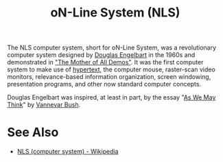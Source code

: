:PROPERTIES:
:ID:       27e4afc4-d162-452f-8c86-ac2062ec1fb9
:END:
#+title: oN-Line System (NLS)

The NLS computer system, short for oN-Line System, was a revolutionary computer system designed by [[id:83007e59-4910-4f5f-8a9f-88aa5a3c36cd][Douglas Engelbart]] in the 1960s and demonstrated in [[id:0bd7a57b-5428-4342-8b2f-4150683ba086]["The Mother of All Demos"]].  It was the first computer system to make use of [[id:a0ac6689-ad9b-4a28-b630-0dd12f15cff1][hypertext]], the computer mouse, raster-scan video monitors, relevance-based information organization, screen windowing, presentation programs, and other now standard computer concepts.

Douglas Engelbart was inspired, at least in part, by the essay "[[id:3bd50b91-e9fa-402a-8fe9-154340bcba7a][As We May Think]]" by [[id:e5a582e4-16fb-4fd3-b182-07abf5720ee1][Vannevar Bush]].
* See Also
 - [[https://en.wikipedia.org/wiki/NLS_(computer_system)][NLS (computer system) - Wikipedia]]
